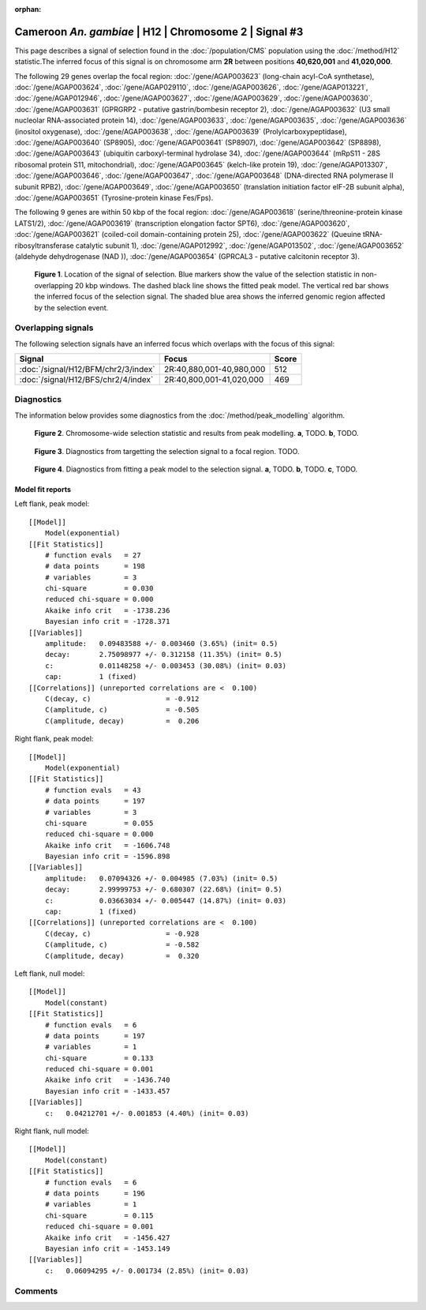 :orphan:

Cameroon *An. gambiae* | H12 | Chromosome 2 | Signal #3
================================================================================



This page describes a signal of selection found in the
:doc:`/population/CMS` population using the
:doc:`/method/H12` statistic.The inferred focus of this signal is on chromosome arm
**2R** between positions **40,620,001** and
**41,020,000**.




The following 29 genes overlap the focal region: :doc:`/gene/AGAP003623` (long-chain acyl-CoA synthetase),  :doc:`/gene/AGAP003624`,  :doc:`/gene/AGAP029110`,  :doc:`/gene/AGAP003626`,  :doc:`/gene/AGAP013221`,  :doc:`/gene/AGAP012946`,  :doc:`/gene/AGAP003627`,  :doc:`/gene/AGAP003629`,  :doc:`/gene/AGAP003630`,  :doc:`/gene/AGAP003631` (GPRGRP2 - putative gastrin/bombesin receptor 2),  :doc:`/gene/AGAP003632` (U3 small nucleolar RNA-associated protein 14),  :doc:`/gene/AGAP003633`,  :doc:`/gene/AGAP003635`,  :doc:`/gene/AGAP003636` (inositol oxygenase),  :doc:`/gene/AGAP003638`,  :doc:`/gene/AGAP003639` (Prolylcarboxypeptidase),  :doc:`/gene/AGAP003640` (SP8905),  :doc:`/gene/AGAP003641` (SP8907),  :doc:`/gene/AGAP003642` (SP8898),  :doc:`/gene/AGAP003643` (ubiquitin carboxyl-terminal hydrolase 34),  :doc:`/gene/AGAP003644` (mRpS11 - 28S ribosomal protein S11, mitochondrial),  :doc:`/gene/AGAP003645` (kelch-like protein 19),  :doc:`/gene/AGAP013307`,  :doc:`/gene/AGAP003646`,  :doc:`/gene/AGAP003647`,  :doc:`/gene/AGAP003648` (DNA-directed RNA polymerase II subunit RPB2),  :doc:`/gene/AGAP003649`,  :doc:`/gene/AGAP003650` (translation initiation factor eIF-2B subunit alpha),  :doc:`/gene/AGAP003651` (Tyrosine-protein kinase Fes/Fps).




The following 9 genes are within 50 kbp of the focal
region: :doc:`/gene/AGAP003618` (serine/threonine-protein kinase LATS1/2),  :doc:`/gene/AGAP003619` (transcription elongation factor SPT6),  :doc:`/gene/AGAP003620`,  :doc:`/gene/AGAP003621` (coiled-coil domain-containing protein 25),  :doc:`/gene/AGAP003622` (Queuine tRNA-ribosyltransferase catalytic subunit 1),  :doc:`/gene/AGAP012992`,  :doc:`/gene/AGAP013502`,  :doc:`/gene/AGAP003652` (aldehyde dehydrogenase (NAD )),  :doc:`/gene/AGAP003654` (GPRCAL3 - putative calcitonin receptor 3).


.. figure:: peak_location.png
    :alt: signal location

    **Figure 1**. Location of the signal of selection. Blue markers show the
    value of the selection statistic in non-overlapping 20 kbp windows. The
    dashed black line shows the fitted peak model. The vertical red bar shows
    the inferred focus of the selection signal. The shaded blue area shows the
    inferred genomic region affected by the selection event.

Overlapping signals
-------------------



The following selection signals have an inferred focus which overlaps with the
focus of this signal:

.. cssclass:: table-hover
.. csv-table::
    :widths: auto
    :header: Signal, Focus, Score

    :doc:`/signal/H12/BFM/chr2/3/index`,"2R:40,880,001-40,980,000",512
    :doc:`/signal/H12/BFS/chr2/4/index`,"2R:40,800,001-41,020,000",469
    



Diagnostics
-----------

The information below provides some diagnostics from the
:doc:`/method/peak_modelling` algorithm.

.. figure:: peak_context.png

    **Figure 2**. Chromosome-wide selection statistic and results from peak
    modelling. **a**, TODO. **b**, TODO.

.. figure:: peak_targetting.png

    **Figure 3**. Diagnostics from targetting the selection signal to a focal
    region. TODO.

.. figure:: peak_fit.png

    **Figure 4**. Diagnostics from fitting a peak model to the selection signal.
    **a**, TODO. **b**, TODO. **c**, TODO.

Model fit reports
~~~~~~~~~~~~~~~~~

Left flank, peak model::

    [[Model]]
        Model(exponential)
    [[Fit Statistics]]
        # function evals   = 27
        # data points      = 198
        # variables        = 3
        chi-square         = 0.030
        reduced chi-square = 0.000
        Akaike info crit   = -1738.236
        Bayesian info crit = -1728.371
    [[Variables]]
        amplitude:   0.09483588 +/- 0.003460 (3.65%) (init= 0.5)
        decay:       2.75098977 +/- 0.312158 (11.35%) (init= 0.5)
        c:           0.01148258 +/- 0.003453 (30.08%) (init= 0.03)
        cap:         1 (fixed)
    [[Correlations]] (unreported correlations are <  0.100)
        C(decay, c)                  = -0.912 
        C(amplitude, c)              = -0.505 
        C(amplitude, decay)          =  0.206 


Right flank, peak model::

    [[Model]]
        Model(exponential)
    [[Fit Statistics]]
        # function evals   = 43
        # data points      = 197
        # variables        = 3
        chi-square         = 0.055
        reduced chi-square = 0.000
        Akaike info crit   = -1606.748
        Bayesian info crit = -1596.898
    [[Variables]]
        amplitude:   0.07094326 +/- 0.004985 (7.03%) (init= 0.5)
        decay:       2.99999753 +/- 0.680307 (22.68%) (init= 0.5)
        c:           0.03663034 +/- 0.005447 (14.87%) (init= 0.03)
        cap:         1 (fixed)
    [[Correlations]] (unreported correlations are <  0.100)
        C(decay, c)                  = -0.928 
        C(amplitude, c)              = -0.582 
        C(amplitude, decay)          =  0.320 


Left flank, null model::

    [[Model]]
        Model(constant)
    [[Fit Statistics]]
        # function evals   = 6
        # data points      = 197
        # variables        = 1
        chi-square         = 0.133
        reduced chi-square = 0.001
        Akaike info crit   = -1436.740
        Bayesian info crit = -1433.457
    [[Variables]]
        c:   0.04212701 +/- 0.001853 (4.40%) (init= 0.03)


Right flank, null model::

    [[Model]]
        Model(constant)
    [[Fit Statistics]]
        # function evals   = 6
        # data points      = 196
        # variables        = 1
        chi-square         = 0.115
        reduced chi-square = 0.001
        Akaike info crit   = -1456.427
        Bayesian info crit = -1453.149
    [[Variables]]
        c:   0.06094295 +/- 0.001734 (2.85%) (init= 0.03)


Comments
--------

.. raw:: html

    <div id="disqus_thread"></div>
    <script>
    (function() { // DON'T EDIT BELOW THIS LINE
    var d = document, s = d.createElement('script');
    s.src = 'https://agam-selection-atlas.disqus.com/embed.js';
    s.setAttribute('data-timestamp', +new Date());
    (d.head || d.body).appendChild(s);
    })();
    </script>
    <noscript>Please enable JavaScript to view the <a href="https://disqus.com/?ref_noscript">comments powered by Disqus.</a></noscript>
